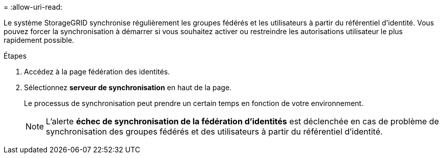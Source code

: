 = 
:allow-uri-read: 


Le système StorageGRID synchronise régulièrement les groupes fédérés et les utilisateurs à partir du référentiel d'identité. Vous pouvez forcer la synchronisation à démarrer si vous souhaitez activer ou restreindre les autorisations utilisateur le plus rapidement possible.

.Étapes
. Accédez à la page fédération des identités.
. Sélectionnez *serveur de synchronisation* en haut de la page.
+
Le processus de synchronisation peut prendre un certain temps en fonction de votre environnement.

+

NOTE: L'alerte *échec de synchronisation de la fédération d'identités* est déclenchée en cas de problème de synchronisation des groupes fédérés et des utilisateurs à partir du référentiel d'identité.


